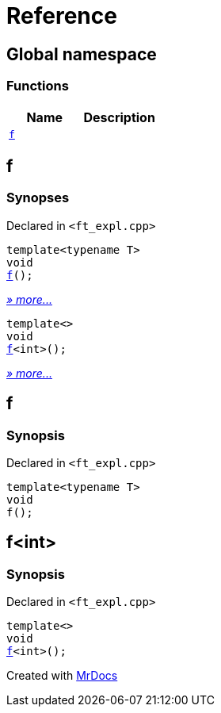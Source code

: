 = Reference
:mrdocs:

[#index]
== Global namespace


=== Functions

[cols=2]
|===
| Name | Description 

| <<f-0e,`f`>> 
| 

|===

[#f-0e]
== f


=== Synopses


Declared in `&lt;ft&lowbar;expl&period;cpp&gt;`



[source,cpp,subs="verbatim,replacements,macros,-callouts"]
----
template&lt;typename T&gt;
void
<<f-03,f>>();
----

[.small]#<<f-03,_» more&period;&period;&period;_>>#



[source,cpp,subs="verbatim,replacements,macros,-callouts"]
----
template&lt;&gt;
void
<<f-0c,f>>&lt;int&gt;();
----

[.small]#<<f-0c,_» more&period;&period;&period;_>>#

[#f-03]
== f


=== Synopsis


Declared in `&lt;ft&lowbar;expl&period;cpp&gt;`

[source,cpp,subs="verbatim,replacements,macros,-callouts"]
----
template&lt;typename T&gt;
void
f();
----

[#f-0c]
== f&lt;int&gt;


=== Synopsis


Declared in `&lt;ft&lowbar;expl&period;cpp&gt;`

[source,cpp,subs="verbatim,replacements,macros,-callouts"]
----
template&lt;&gt;
void
<<f-03,f>>&lt;int&gt;();
----



[.small]#Created with https://www.mrdocs.com[MrDocs]#
